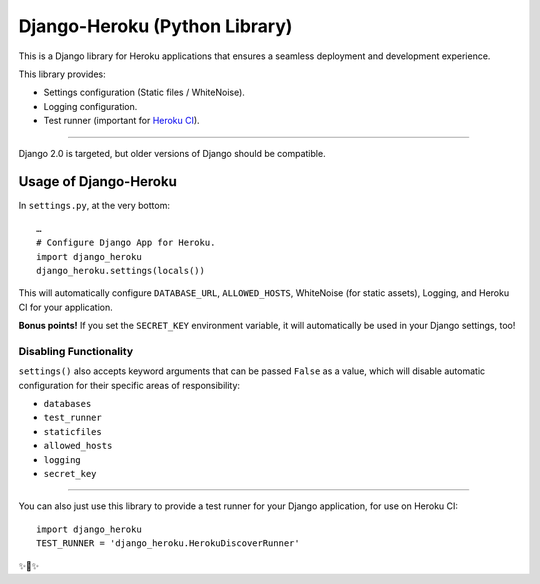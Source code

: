 Django-Heroku (Python Library)
==============================

.. image:: https://travis-ci.org/heroku/django-heroku.svg?branch=master
    :target: https://travis-ci.org/heroku/django-heroku

This is a Django library for Heroku applications that ensures a seamless deployment and development experience.

This library provides:

-  Settings configuration (Static files / WhiteNoise).
-  Logging configuration.
-  Test runner (important for `Heroku CI <https://www.heroku.com/continuous-integration>`_).

--------------

Django 2.0 is targeted, but older versions of Django should be compatible.

Usage of Django-Heroku
----------------------

In ``settings.py``, at the very bottom::

    …
    # Configure Django App for Heroku.
    import django_heroku
    django_heroku.settings(locals())

This will automatically configure ``DATABASE_URL``, ``ALLOWED_HOSTS``, WhiteNoise (for static assets), Logging, and Heroku CI for your application.

**Bonus points!** If you set the ``SECRET_KEY`` environment variable, it will automatically be used in your Django settings, too!

Disabling Functionality
///////////////////////

``settings()`` also accepts keyword arguments that can be passed ``False`` as a value, which will disable automatic configuration for their specific areas of responsibility:

- ``databases``
- ``test_runner``
- ``staticfiles``
- ``allowed_hosts``
- ``logging``
- ``secret_key``

-----------------------

You can also just use this library to provide a test runner for your Django application, for use on Heroku CI::

    import django_heroku
    TEST_RUNNER = 'django_heroku.HerokuDiscoverRunner'

✨🍰✨
